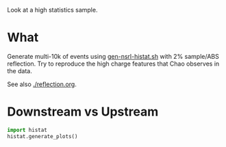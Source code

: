 Look at a high statistics sample.

* What

Generate multi-10k of events using [[file:~/work/wbls/refactor/cowbells/share/gen-nsrl-histat.sh][gen-nsrl-histat.sh]] with 2%
sample/ABS reflection.  Try to reproduce the high charge features that
Chao observes in the data.

See also [[./reflection.org]].

* Downstream vs Upstream

#+BEGIN_SRC python :exports code :results none
  import histat
  histat.generate_plots()  
#+END_SRC

#+BEGIN_LATEX
\includegraphics[width=0.8\textwidth]{./images/histat-dsvus.pdf}
#+END_LATEX

#+BEGIN_DRAWER
[[./images/histat-dsvus.svg]]
#+END_DRAWER

